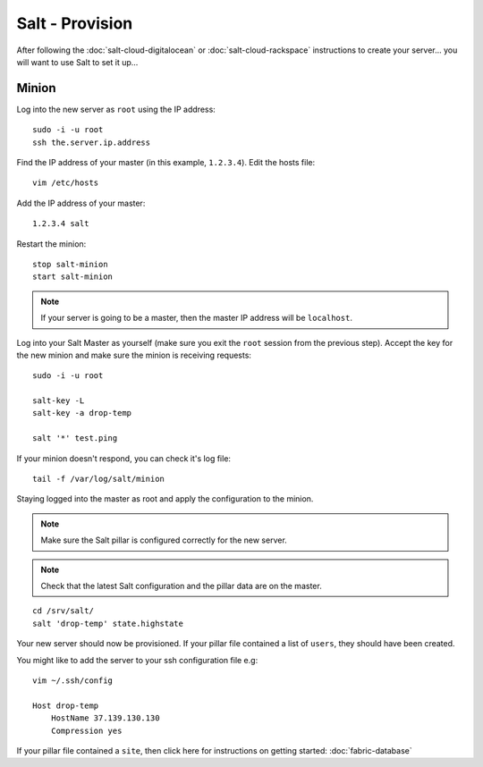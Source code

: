 Salt - Provision
****************

After following the :doc:`salt-cloud-digitalocean` or
:doc:`salt-cloud-rackspace` instructions to create your
server...  you will want to use Salt to set it up...

Minion
======

Log into the new server as ``root`` using the IP address::

  sudo -i -u root
  ssh the.server.ip.address

Find the IP address of your master (in this example, ``1.2.3.4``).  Edit the
hosts file::

  vim /etc/hosts

Add the IP address of your master::

  1.2.3.4 salt

Restart the minion::

  stop salt-minion
  start salt-minion

.. note::

  If your server is going to be a master, then the master IP address
  will be ``localhost``.

Log into your Salt Master as yourself (make sure you exit the ``root`` session
from the previous step).  Accept the key for the new minion and make sure the
minion is receiving requests::

  sudo -i -u root

  salt-key -L
  salt-key -a drop-temp

  salt '*' test.ping

If your minion doesn't respond, you can check it's log file::

  tail -f /var/log/salt/minion

Staying logged into the master as root and apply the configuration to the
minion.

.. note::

  Make sure the Salt pillar is configured correctly for the new server.

.. note::

  Check that the latest Salt configuration and the pillar data are on the
  master.

::

  cd /srv/salt/
  salt 'drop-temp' state.highstate

Your new server should now be provisioned.  If your pillar file contained a
list of ``users``, they should have been created.

You might like to add the server to your ssh configuration file e.g::

  vim ~/.ssh/config

  Host drop-temp
      HostName 37.139.130.130
      Compression yes

If your pillar file contained a ``site``, then click here for instructions on
getting started: :doc:`fabric-database`
